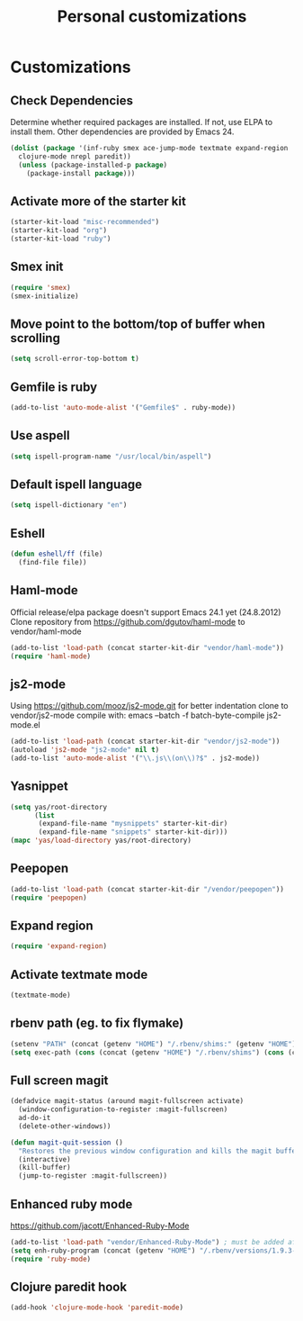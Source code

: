 #+TITLE: Personal customizations
#+OPTIONS: toc:nil num:nil ^:nil

* Customizations
** Check Dependencies

Determine whether required packages are installed. If not, use ELPA to
install them. Other dependencies are provided by Emacs 24.
#+begin_src emacs-lisp
(dolist (package '(inf-ruby smex ace-jump-mode textmate expand-region
  clojure-mode nrepl paredit))
  (unless (package-installed-p package)
    (package-install package)))
#+end_src

** Activate more of the starter kit
#+begin_src emacs-lisp
(starter-kit-load "misc-recommended")
(starter-kit-load "org")
(starter-kit-load "ruby")
#+end_src

** Smex init
#+begin_src emacs-lisp
(require 'smex)
(smex-initialize)
#+end_src
** Move point to the bottom/top of buffer when scrolling
#+begin_src emacs-lisp
(setq scroll-error-top-bottom t)
#+end_src

** Gemfile is ruby
#+begin_src emacs-lisp
(add-to-list 'auto-mode-alist '("Gemfile$" . ruby-mode))
#+end_src
** Use aspell
#+begin_src emacs-lisp
(setq ispell-program-name "/usr/local/bin/aspell")
#+end_src

** Default ispell language
#+begin_src emacs-lisp
(setq ispell-dictionary "en")
#+end_src

** Eshell
#+begin_src emacs-lisp
  (defun eshell/ff (file)
    (find-file file))
#+end_src

** Haml-mode
Official release/elpa package doesn't support Emacs 24.1 yet
(24.8.2012)
Clone repository from https://github.com/dgutov/haml-mode to
vendor/haml-mode
#+begin_src emacs-lisp
(add-to-list 'load-path (concat starter-kit-dir "vendor/haml-mode"))
(require 'haml-mode)
#+end_src
** js2-mode
Using https://github.com/mooz/js2-mode.git for better indentation
clone to vendor/js2-mode
compile with: emacs --batch -f batch-byte-compile js2-mode.el
#+begin_src emacs-lisp
(add-to-list 'load-path (concat starter-kit-dir "vendor/js2-mode"))
(autoload 'js2-mode "js2-mode" nil t)
(add-to-list 'auto-mode-alist '("\\.js\\(on\\)?$" . js2-mode))
#+end_src

** Yasnippet
#+begin_src emacs-lisp
  (setq yas/root-directory 
        (list 
         (expand-file-name "mysnippets" starter-kit-dir) 
         (expand-file-name "snippets" starter-kit-dir)))
  (mapc 'yas/load-directory yas/root-directory)
#+end_src
** Peepopen
#+begin_src emacs-lisp
(add-to-list 'load-path (concat starter-kit-dir "/vendor/peepopen"))
(require 'peepopen)
#+end_src
** Expand region
#+begin_src emacs-lisp
(require 'expand-region)
#+end_src

** Activate textmate mode
#+begin_src emacs-lisp
(textmate-mode)
#+end_src
** rbenv path (eg. to fix flymake)
#+begin_src emacs-lisp
(setenv "PATH" (concat (getenv "HOME") "/.rbenv/shims:" (getenv "HOME") "/.rbenv/bin:" (getenv "PATH")))
(setq exec-path (cons (concat (getenv "HOME") "/.rbenv/shims") (cons (concat (getenv "HOME") "/.rbenv/bin") exec-path)))
#+end_src
** Full screen magit
#+begin_src emacs-lisp
(defadvice magit-status (around magit-fullscreen activate)
  (window-configuration-to-register :magit-fullscreen)
  ad-do-it
  (delete-other-windows))

(defun magit-quit-session ()
  "Restores the previous window configuration and kills the magit buffer"
  (interactive)
  (kill-buffer)
  (jump-to-register :magit-fullscreen))
#+end_src
** Enhanced ruby mode
https://github.com/jacott/Enhanced-Ruby-Mode
#+begin_src emacs-lisp
(add-to-list 'load-path "vendor/Enhanced-Ruby-Mode") ; must be added after any path containing old ruby-mode
(setq enh-ruby-program (concat (getenv "HOME") "/.rbenv/versions/1.9.3-p194/bin/ruby")) ; so that still works if ruby points to ruby1.8
(require 'ruby-mode)
#+end_src

** Clojure paredit hook
#+begin_src emacs-lisp
(add-hook 'clojure-mode-hook 'paredit-mode)
#+end_src
